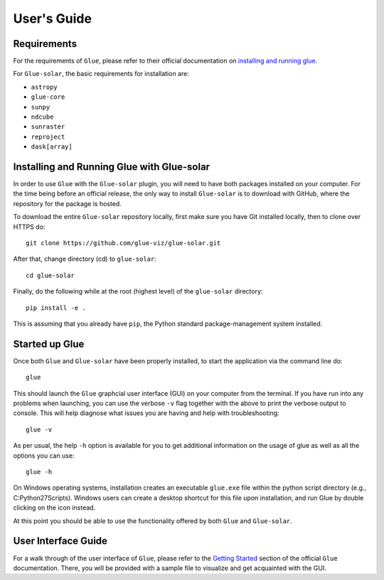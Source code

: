 .. _users_guide:

============
User's Guide
============

Requirements
------------
For the requirements of ``Glue``, please refer to their official documentation on
`installing and running glue <http://docs.glueviz.org/en/stable/installation/installation.html>`_.

For ``Glue-solar``, the basic requirements for installation are:

* ``astropy``
* ``glue-core``
* ``sunpy``
* ``ndcube``
* ``sunraster``
* ``reproject``
* ``dask[array]``


Installing and Running Glue with Glue-solar
-------------------------------------------
In order to use ``Glue`` with the ``Glue-solar`` plugin, you will need to have both packages
installed on your computer. For the time being before an official release, the only way to install
``Glue-solar`` is to download with GitHub, where the repository for the package is hosted.

To download the entire ``Glue-solar`` repository locally, first make sure you have Git installed
locally, then to clone over HTTPS do::

    git clone https://github.com/glue-viz/glue-solar.git

After that, change directory (cd) to ``glue-solar``::

    cd glue-solar

Finally, do the following while at the root (highest level) of the ``glue-solar`` directory::

    pip install -e .

This is assuming that you already have ``pip``, the Python standard package-management system installed.


Started up Glue
---------------
Once both ``Glue`` and ``Glue-solar`` have been properly installed, to start the application via the command line do::

    glue

This should launch the ``Glue`` graphcial user interface (GUI) on your computer from the terminal. If you have run
into any problems when launching, you can use the verbose ``-v`` flag together with the above to print the verbose
output to console. This will help diagnose what issues you are having and help with troubleshooting::

    glue -v

As per usual, the help ``-h`` option is available for you to get additional information on the usage of glue as well
as all the options you can use::

    glue -h

On Windows operating systems, installation creates an executable ``glue.exe`` file within the python script directory
(e.g., C:\Python27\Scripts). Windows users can create a desktop shortcut for this file upon installation,
and run Glue by double clicking on the icon instead.

At this point you should be able to use the functionality offered by both ``Glue`` and ``Glue-solar``.

User Interface Guide
--------------------
For a walk through of the user interface of ``Glue``, please refer to the
`Getting Started <http://docs.glueviz.org/en/stable/getting_started/index.html>`_ section of the official ``Glue``
documentation. There, you will be provided with a sample file to visualize and get acquainted with the GUI.
